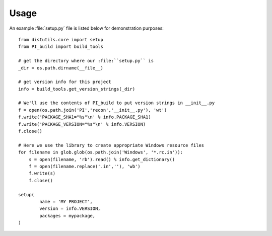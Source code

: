 Usage
=====

An example :file:`setup.py` file is listed below for demonstration purposes::

	from distutils.core import setup
	from PI_build import build_tools

        # get the directory where our :file:``setup.py`` is
        _dir = os.path.dirname(__file__)

        # get version info for this project
	info = build_tools.get_version_strings(_dir)

	# We'll use the contents of PI_build to put version strings in __init__.py
	f = open(os.path.join('PI','recon','__init__.py'), 'wt')
	f.write('PACKAGE_SHA1="%s"\n' % info.PACKAGE_SHA1)
	f.write('PACKAGE_VERSION="%s"\n' % info.VERSION)
	f.close()

	# Here we use the library to create appropriate Windows resource files	
	for filename in glob.glob(os.path.join('Windows', '*.rc.in')):
	    s = open(filename, 'rb').read() % info.get_dictionary()
	    f = open(filename.replace('.in',''), 'wb')
	    f.write(s)
	    f.close()

	setup(
		name = 'MY PROJECT',
		version = info.VERSION,
		packages = mypackage,
	)
